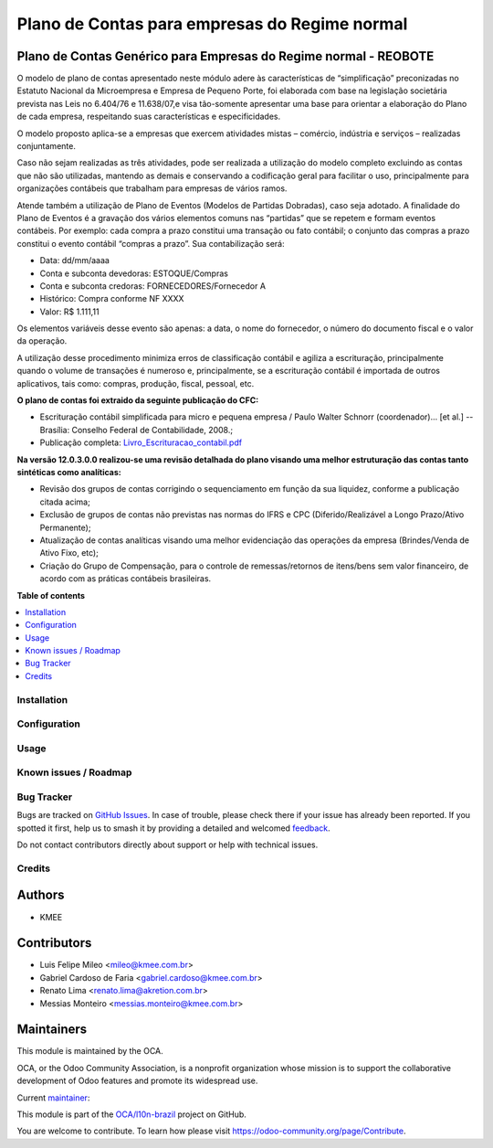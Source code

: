 ==============================================
Plano de Contas para empresas do Regime normal
==============================================

.. 
   !!!!!!!!!!!!!!!!!!!!!!!!!!!!!!!!!!!!!!!!!!!!!!!!!!!!
   !! This file is generated by oca-gen-addon-readme !!
   !! changes will be overwritten.                   !!
   !!!!!!!!!!!!!!!!!!!!!!!!!!!!!!!!!!!!!!!!!!!!!!!!!!!!
   !! source digest: sha256:619338e92e857b0a908cba07b4fe8998dea9acb64dcfbf1d451822482986fd5a
   !!!!!!!!!!!!!!!!!!!!!!!!!!!!!!!!!!!!!!!!!!!!!!!!!!!!

.. |badge1| image:: https://img.shields.io/badge/maturity-Production%2FStable-green.png
    :target: https://odoo-community.org/page/development-status
    :alt: Production/Stable
.. |badge2| image:: https://img.shields.io/badge/licence-AGPL--3-blue.png
    :target: http://www.gnu.org/licenses/agpl-3.0-standalone.html
    :alt: License: AGPL-3
.. |badge3| image:: https://img.shields.io/badge/github-OCA%2Fl10n--brazil-lightgray.png?logo=github
    :target: https://github.com/OCA/l10n-brazil/tree/16.0/l10n_br_coa_generic
    :alt: OCA/l10n-brazil
.. |badge4| image:: https://img.shields.io/badge/weblate-Translate%20me-F47D42.png
    :target: https://translation.odoo-community.org/projects/l10n-brazil-16-0/l10n-brazil-16-0-l10n_br_coa_generic
    :alt: Translate me on Weblate
.. |badge5| image:: https://img.shields.io/badge/runboat-Try%20me-875A7B.png
    :target: https://runboat.odoo-community.org/builds?repo=OCA/l10n-brazil&target_branch=16.0
    :alt: Try me on Runboat

|badge1| |badge2| |badge3| |badge4| |badge5|

Plano de Contas Genérico para Empresas do Regime normal - REOBOTE
-------------------------------------------------------

O modelo de plano de contas apresentado neste módulo adere às
características de “simplificação” preconizadas no Estatuto Nacional da
Microempresa e Empresa de Pequeno Porte, foi elaborada com base na
legislação societária prevista nas Leis no 6.404/76 e 11.638/07,e visa
tão-somente apresentar uma base para orientar a elaboração do Plano de
cada empresa, respeitando suas características e especificidades.

O modelo proposto aplica-se a empresas que exercem atividades mistas –
comércio, indústria e serviços – realizadas conjuntamente.

Caso não sejam realizadas as três atividades, pode ser realizada a
utilização do modelo completo excluindo as contas que não são
utilizadas, mantendo as demais e conservando a codificação geral para
facilitar o uso, principalmente para organizações contábeis que
trabalham para empresas de vários ramos.

Atende também a utilização de Plano de Eventos (Modelos de Partidas
Dobradas), caso seja adotado. A finalidade do Plano de Eventos é a
gravação dos vários elementos comuns nas “partidas” que se repetem e
formam eventos contábeis. Por exemplo: cada compra a prazo constitui uma
transação ou fato contábil; o conjunto das compras a prazo constitui o
evento contábil “compras a prazo”. Sua contabilização será:

-  Data: dd/mm/aaaa
-  Conta e subconta devedoras: ESTOQUE/Compras
-  Conta e subconta credoras: FORNECEDORES/Fornecedor A
-  Histórico: Compra conforme NF XXXX
-  Valor: R$ 1.111,11

Os elementos variáveis desse evento são apenas: a data, o nome do
fornecedor, o número do documento fiscal e o valor da operação.

A utilização desse procedimento minimiza erros de classificação contábil
e agiliza a escrituração, principalmente quando o volume de transações é
numeroso e, principalmente, se a escrituração contábil é importada de
outros aplicativos, tais como: compras, produção, fiscal, pessoal, etc.

**O plano de contas foi extraido da seguinte publicação do CFC:**

-  Escrituração contábil simplificada para micro e pequena empresa /
   Paulo Walter Schnorr (coordenador)... [et al.] --Brasília: Conselho
   Federal de Contabilidade, 2008.;
-  Publicação completa:
   `Livro_Escrituracao_contabil.pdf </l10n_br_coa_generic/static/pdf/Livro_Escrituracao_contabil.pdf>`__

**Na versão 12.0.3.0.0 realizou-se uma revisão detalhada do plano
visando uma melhor estruturação das contas tanto sintéticas como
analíticas:**

-  Revisão dos grupos de contas corrigindo o sequenciamento em função da
   sua liquidez, conforme a publicação citada acima;
-  Exclusão de grupos de contas não previstas nas normas do IFRS e CPC
   (Diferido/Realizável a Longo Prazo/Ativo Permanente);
-  Atualização de contas analíticas visando uma melhor evidenciação das
   operações da empresa (Brindes/Venda de Ativo Fixo, etc);
-  Criação do Grupo de Compensação, para o controle de remessas/retornos
   de itens/bens sem valor financeiro, de acordo com as práticas
   contábeis brasileiras.

**Table of contents**

.. contents::
   :local:

Installation
============



Configuration
=============



Usage
=====



Known issues / Roadmap
======================



Bug Tracker
===========

Bugs are tracked on `GitHub Issues <https://github.com/OCA/l10n-brazil/issues>`_.
In case of trouble, please check there if your issue has already been reported.
If you spotted it first, help us to smash it by providing a detailed and welcomed
`feedback <https://github.com/OCA/l10n-brazil/issues/new?body=module:%20l10n_br_coa_generic%0Aversion:%2016.0%0A%0A**Steps%20to%20reproduce**%0A-%20...%0A%0A**Current%20behavior**%0A%0A**Expected%20behavior**>`_.

Do not contact contributors directly about support or help with technical issues.

Credits
=======

Authors
-------

* KMEE

Contributors
------------

-  Luis Felipe Mileo <mileo@kmee.com.br>
-  Gabriel Cardoso de Faria <gabriel.cardoso@kmee.com.br>
-  Renato Lima <renato.lima@akretion.com.br>
-  Messias Monteiro <messias.monteiro@kmee.com.br>

Maintainers
-----------

This module is maintained by the OCA.

.. image:: https://odoo-community.org/logo.png
   :alt: Odoo Community Association
   :target: https://odoo-community.org

OCA, or the Odoo Community Association, is a nonprofit organization whose
mission is to support the collaborative development of Odoo features and
promote its widespread use.

.. |maintainer-mileo| image:: https://github.com/mileo.png?size=40px
    :target: https://github.com/mileo
    :alt: mileo

Current `maintainer <https://odoo-community.org/page/maintainer-role>`__:

|maintainer-mileo| 

This module is part of the `OCA/l10n-brazil <https://github.com/OCA/l10n-brazil/tree/16.0/l10n_br_coa_generic>`_ project on GitHub.

You are welcome to contribute. To learn how please visit https://odoo-community.org/page/Contribute.
